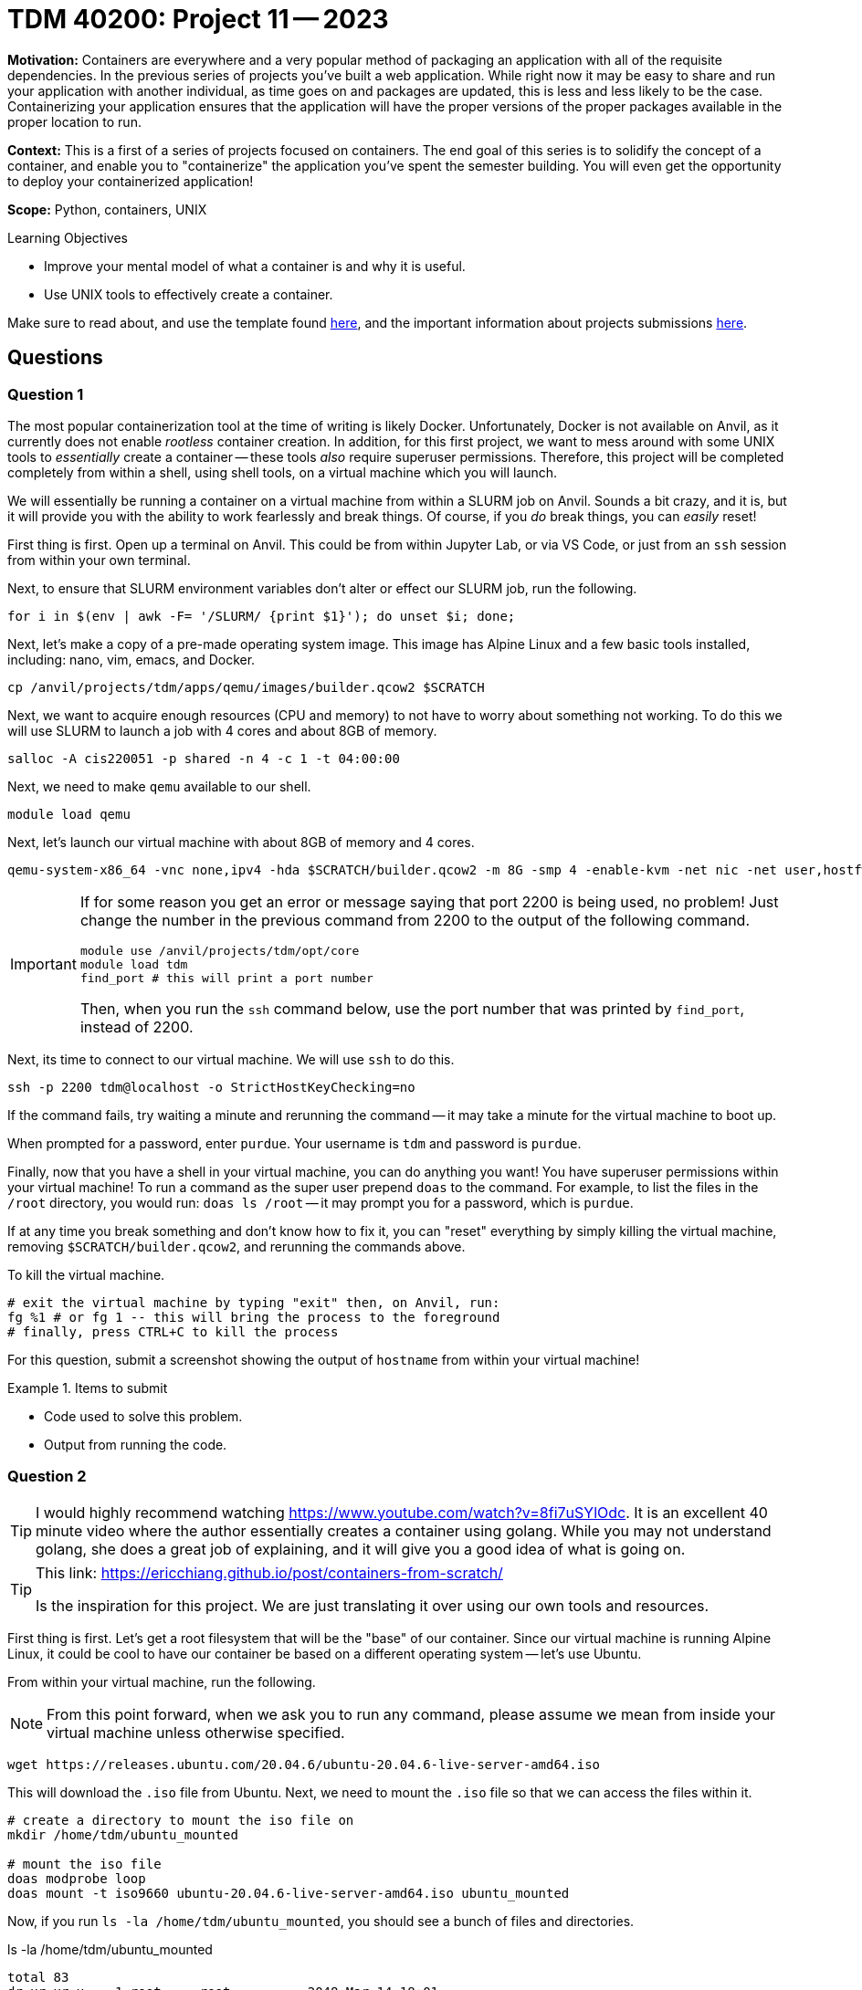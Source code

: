 = TDM 40200: Project 11 -- 2023

**Motivation:** Containers are everywhere and a very popular method of packaging an application with all of the requisite dependencies. In the previous series of projects you've built a web application. While right now it may be easy to share and run your application with another individual, as time goes on and packages are updated, this is less and less likely to be the case. Containerizing your application ensures that the application will have the proper versions of the proper packages available in the proper location to run.

**Context:** This is a first of a series of projects focused on containers. The end goal of this series is to solidify the concept of a container, and enable you to "containerize" the application you've spent the semester building. You will even get the opportunity to deploy your containerized application!

**Scope:** Python, containers, UNIX

.Learning Objectives
****
- Improve your mental model of what a container is and why it is useful.
- Use UNIX tools to effectively create a container.
****

Make sure to read about, and use the template found xref:templates.adoc[here], and the important information about projects submissions xref:submissions.adoc[here].

== Questions

=== Question 1

The most popular containerization tool at the time of writing is likely Docker. Unfortunately, Docker is not available on Anvil, as it currently does not enable _rootless_ container creation. In addition, for this first project, we want to mess around with some UNIX tools to _essentially_ create a container -- these tools _also_ require superuser permissions. Therefore, this project will be completed completely from within a shell, using shell tools, on a virtual machine which you will launch. 

We will essentially be running a container on a virtual machine from within a SLURM job on Anvil. Sounds a bit crazy, and it is, but it will provide you with the ability to work fearlessly and break things. Of course, if you _do_ break things, you can _easily_ reset!

First thing is first. Open up a terminal on Anvil. This could be from within Jupyter Lab, or via VS Code, or just from an `ssh` session from within your own terminal. 

Next, to ensure that SLURM environment variables don't alter or effect our SLURM job, run the following.

[source,bash]
----
for i in $(env | awk -F= '/SLURM/ {print $1}'); do unset $i; done;
----

Next, let's make a copy of a pre-made operating system image. This image has Alpine Linux and a few basic tools installed, including: nano, vim, emacs, and Docker. 

[source,bash]
----
cp /anvil/projects/tdm/apps/qemu/images/builder.qcow2 $SCRATCH
----

Next, we want to acquire enough resources (CPU and memory) to not have to worry about something not working. To do this we will use SLURM to launch a job with 4 cores and about 8GB of memory.

[source,bash]
----
salloc -A cis220051 -p shared -n 4 -c 1 -t 04:00:00
----

Next, we need to make `qemu` available to our shell.

[source,bash]
----
module load qemu
----

Next, let's launch our virtual machine with about 8GB of memory and 4 cores.

[source,bash]
----
qemu-system-x86_64 -vnc none,ipv4 -hda $SCRATCH/builder.qcow2 -m 8G -smp 4 -enable-kvm -net nic -net user,hostfwd=tcp::2200-:22 &
----

[IMPORTANT]
====
If for some reason you get an error or message saying that port 2200 is being used, no problem! Just change the number in the previous command from 2200 to the output of the following command.

[source,bash]
----
module use /anvil/projects/tdm/opt/core
module load tdm
find_port # this will print a port number
----

Then, when you run the `ssh` command below, use the port number that was printed by `find_port`, instead of 2200.
====

Next, its time to connect to our virtual machine. We will use `ssh` to do this.

[source,bash]
----
ssh -p 2200 tdm@localhost -o StrictHostKeyChecking=no
----

If the command fails, try waiting a minute and rerunning the command -- it may take a minute for the virtual machine to boot up.

When prompted for a password, enter `purdue`. Your username is `tdm` and password is `purdue`.

Finally, now that you have a shell in your virtual machine, you can do anything you want! You have superuser permissions within your virtual machine! To run a command as the super user prepend `doas` to the command. For example, to list the files in the `/root` directory, you would run: `doas ls /root` -- it may prompt you for a password, which is `purdue`. 

If at any time you break something and don't know how to fix it, you can "reset" everything by simply killing the virtual machine, removing `$SCRATCH/builder.qcow2`, and rerunning the commands above.

To kill the virtual machine.

[source,bash]
----
# exit the virtual machine by typing "exit" then, on Anvil, run:
fg %1 # or fg 1 -- this will bring the process to the foreground
# finally, press CTRL+C to kill the process
----

For this question, submit a screenshot showing the output of `hostname` from within your virtual machine!

.Items to submit
====
- Code used to solve this problem.
- Output from running the code.
====

=== Question 2

[TIP]
====
I would highly recommend watching https://www.youtube.com/watch?v=8fi7uSYlOdc. It is an excellent 40 minute video where the author essentially creates a container using golang. While you may not understand golang, she does a great job of explaining, and it will give you a good idea of what is going on.
====

[TIP]
====
This link: https://ericchiang.github.io/post/containers-from-scratch/

Is the inspiration for this project. We are just translating it over using our own tools and resources.
====

First thing is first. Let's get a root filesystem that will be the "base" of our container. Since our virtual machine is running Alpine Linux, it could be cool to have our container be based on a different operating system -- let's use Ubuntu.

From within your virtual machine, run the following.

[NOTE]
====
From this point forward, when we ask you to run any command, please assume we mean from inside your virtual machine unless otherwise specified.
====

[source,bash]
----
wget https://releases.ubuntu.com/20.04.6/ubuntu-20.04.6-live-server-amd64.iso
----

This will download the `.iso` file from Ubuntu. Next, we need to mount the `.iso` file so that we can access the files within it.

[source,bash]
----
# create a directory to mount the iso file on
mkdir /home/tdm/ubuntu_mounted

# mount the iso file
doas modprobe loop
doas mount -t iso9660 ubuntu-20.04.6-live-server-amd64.iso ubuntu_mounted
----

Now, if you run `ls -la /home/tdm/ubuntu_mounted`, you should see a bunch of files and directories.

.ls -la /home/tdm/ubuntu_mounted
----
total 83
dr-xr-xr-x    1 root     root          2048 Mar 14 18:01 .
drwxr-sr-x    4 tdm      tdm           4096 Mar 30 11:11 ..
dr-xr-xr-x    1 root     root          2048 Mar 14 18:01 .disk
dr-xr-xr-x    1 root     root          2048 Mar 14 18:01 EFI
dr-xr-xr-x    1 root     root          2048 Mar 14 18:01 boot
dr-xr-xr-x    1 root     root          2048 Mar 14 18:02 casper
dr-xr-xr-x    1 root     root          2048 Mar 14 18:01 dists
dr-xr-xr-x    1 root     root          2048 Mar 14 18:01 install
dr-xr-xr-x    1 root     root         34816 Mar 14 18:01 isolinux
-r--r--r--    1 root     root         27491 Mar 14 18:02 md5sum.txt
dr-xr-xr-x    1 root     root          2048 Mar 14 18:01 pool
dr-xr-xr-x    1 root     root          2048 Mar 14 18:01 preseed
lr-xr-xr-x    1 root     root             1 Mar 14 18:01 ubuntu -> .
----

We want the _filesystem_ from this iso. The filesystem is inside the following file: `/home/tdm/ubuntu_mounted/casper/filesystem.squashfs`. We have to unarchive that file, but before we can do that we need to install a package.

[source,bash]
----
doas apk add squashfs-tools
----

Now, we can unarchive the file.

[source,bash]
----
mkdir /home/tdm/ubuntu_fs
cp /home/tdm/ubuntu_mounted/casper/filesystem.squashfs /home/tdm/ubuntu_fs
cd /home/tdm/ubuntu_fs
doas unsquashfs filesystem.squashfs
cd
mv /home/tdm/ubuntu_fs/squashfs-root /home/tdm/
rm -rf /home/tdm/ubuntu_fs/*
cp -r /home/tdm/squashfs-root/* /home/tdm/ubuntu_fs/

# cleanup
doas umount ubuntu_mounted
rmdir /home/tdm/ubuntu_mounted
doas rm ubuntu-20.04.6-live-server-amd64.iso
doas rm -rf /home/tdm/squashfs-root
----

Finally, inside `/home/tdm/ubuntu_fs`, you should see the root filesystem for Ubuntu.

.ls -la /home/tdm/ubuntu_fs
----
total 72
drwxr-sr-x   18 tdm      tdm           4096 Mar 30 11:29 .
drwxr-sr-x    4 tdm      tdm           4096 Mar 30 11:32 ..
lrwxrwxrwx    1 tdm      tdm              7 Mar 30 11:29 bin -> usr/bin
drwxr-xr-x    2 tdm      tdm           4096 Mar 30 11:29 boot
drwxr-xr-x    5 tdm      tdm           4096 Mar 30 11:29 dev
drwxr-xr-x   95 tdm      tdm           4096 Mar 30 11:29 etc
drwxr-xr-x    2 tdm      tdm           4096 Mar 30 11:29 home
lrwxrwxrwx    1 tdm      tdm              7 Mar 30 11:29 lib -> usr/lib
lrwxrwxrwx    1 tdm      tdm              9 Mar 30 11:29 lib32 -> usr/lib32
lrwxrwxrwx    1 tdm      tdm              9 Mar 30 11:29 lib64 -> usr/lib64
lrwxrwxrwx    1 tdm      tdm             10 Mar 30 11:29 libx32 -> usr/libx32
drwxr-xr-x    2 tdm      tdm           4096 Mar 30 11:29 media
drwxr-xr-x    2 tdm      tdm           4096 Mar 30 11:29 mnt
drwxr-xr-x    2 tdm      tdm           4096 Mar 30 11:29 opt
drwxr-xr-x    2 tdm      tdm           4096 Mar 30 11:29 proc
drwx------    2 tdm      tdm           4096 Mar 30 11:29 root
drwxr-xr-x   11 tdm      tdm           4096 Mar 30 11:29 run
lrwxrwxrwx    1 tdm      tdm              8 Mar 30 11:29 sbin -> usr/sbin
drwxr-xr-x    6 tdm      tdm           4096 Mar 30 11:29 snap
drwxr-xr-x    2 tdm      tdm           4096 Mar 30 11:29 srv
drwxr-xr-x    2 tdm      tdm           4096 Mar 30 11:29 sys
drwxr-xr-t    2 tdm      tdm           4096 Mar 30 11:29 tmp
drwxr-xr-x   14 tdm      tdm           4096 Mar 30 11:29 usr
drwxr-xr-x   13 tdm      tdm           4096 Mar 30 11:29 var
----

Awesome! We are going to use this later!

For this question, please include a screenshot of the final "product" -- the output of the `ls -la` command on the `/home/tdm/ubuntu_fs` directory.

.Items to submit
====
- Code used to solve this problem.
- Output from running the code.
====

=== Question 3

As mentioned before, we are going to follow very closely to https://ericchiang.github.io/post/containers-from-scratch/[this excellent post]. Therefore, the first tool we will be using is `chroot` (think "change root"). `chroot` is a command that allows you to change the root directory of the current process and its children. 

Currently, our root filesystem (in Alpine Linux _of_ Alpine Linux) is the following:

.ls -la /
----
total 85
drwxr-xr-x   22 root     root          4096 Feb  8 09:06 .
drwxr-xr-x   22 root     root          4096 Feb  8 09:06 ..
drwxr-xr-x    2 root     root          4096 Mar 30 11:22 bin
drwxr-xr-x    3 root     root          1024 Feb  8 09:14 boot
drwxr-xr-x   13 root     root          3120 Mar 30 10:56 dev
drwxr-xr-x   35 root     root          4096 Mar 30 10:56 etc
drwxr-xr-x    4 root     root          4096 Mar 30 10:10 home
drwxr-xr-x   10 root     root          4096 Feb  8 09:14 lib
drwx------    2 root     root         16384 Feb  8 08:59 lost+found
drwxr-xr-x    5 root     root          4096 Feb  8 08:59 media
drwxr-xr-x    2 root     root          4096 Feb  8 08:59 mnt
drwxr-xr-x    3 root     root          4096 Feb  8 09:19 opt
dr-xr-xr-x  149 root     root             0 Mar 30 10:56 proc
drwx------    2 root     root          4096 Feb  8 09:09 root
drwxr-xr-x    8 root     root           440 Mar 30 11:11 run
drwxr-xr-x    2 root     root         12288 Feb  8 09:16 sbin
drwxr-xr-x    2 root     root          4096 Feb  8 08:59 srv
drwxr-xr-x    2 root     root          4096 Feb  8 09:06 swap
dr-xr-xr-x   13 root     root             0 Mar 30 10:56 sys
drwxrwxrwt    4 root     root            80 Mar 30 10:56 tmp
drwxr-xr-x    9 root     root          4096 Mar 30 10:17 usr
drwxr-xr-x   13 root     root          4096 Mar 30 10:17 var
----

We want to make it so that our root filesystem is the contents of our `ubuntu_fs` directory. To do this, we will use the `chroot` command.

[source,bash]
----
doas chroot /home/tdm/ubuntu_fs /bin/bash
----

This will result in running the `/bin/bash` shell where the root filesystem is the contents of the `/home/tdm/ubuntu_fs` directory. You'll have a `bash` shell _inside_ this directory. As a result, for example, you could run commands only available in Ubuntu:

[source,bash]
----
lsb_release -a
----

As you will be able to see, in _this_ shell, the root filesystem is the contents of the `/home/tdm/ubuntu_fs` directory:

.ls -la /
----
total 72
drwxr-sr-x 18 1001 1001 4096 Mar 30 16:29 .
drwxr-sr-x 18 1001 1001 4096 Mar 30 16:29 ..
lrwxrwxrwx  1 1001 1001    7 Mar 30 16:29 bin -> usr/bin
drwxr-xr-x  2 1001 1001 4096 Mar 30 16:29 boot
drwxr-xr-x  5 1001 1001 4096 Mar 30 16:29 dev
drwxr-xr-x 95 1001 1001 4096 Mar 30 16:29 etc
drwxr-xr-x  2 1001 1001 4096 Mar 30 16:29 home
lrwxrwxrwx  1 1001 1001    7 Mar 30 16:29 lib -> usr/lib
lrwxrwxrwx  1 1001 1001    9 Mar 30 16:29 lib32 -> usr/lib32
lrwxrwxrwx  1 1001 1001    9 Mar 30 16:29 lib64 -> usr/lib64
lrwxrwxrwx  1 1001 1001   10 Mar 30 16:29 libx32 -> usr/libx32
drwxr-xr-x  2 1001 1001 4096 Mar 30 16:29 media
drwxr-xr-x  2 1001 1001 4096 Mar 30 16:29 mnt
drwxr-xr-x  2 1001 1001 4096 Mar 30 16:29 opt
drwxr-xr-x  2 1001 1001 4096 Mar 30 16:29 proc
drwx------  2 1001 1001 4096 Mar 30 16:29 root
drwxr-xr-x 11 1001 1001 4096 Mar 30 16:29 run
lrwxrwxrwx  1 1001 1001    8 Mar 30 16:29 sbin -> usr/sbin
drwxr-xr-x  6 1001 1001 4096 Mar 30 16:29 snap
drwxr-xr-x  2 1001 1001 4096 Mar 30 16:29 srv
drwxr-xr-x  2 1001 1001 4096 Mar 30 16:29 sys
drwxr-xr-t  2 1001 1001 4096 Mar 30 16:38 tmp
drwxr-xr-x 14 1001 1001 4096 Mar 30 16:29 usr
drwxr-xr-x 13 1001 1001 4096 Mar 30 16:29 var
----

So, when in this shell, running `ls -la` is actually running `/home/tdm/ubuntu_fs/usr/bin/ls -la`. Very cool! This is pretty powerful already and may even _feel_ kind of like a container! Let's test out how isolated we are. Open _another_ terminal and connect to your virtual machine from that terminal as well. This will involve first using `ssh` to connect to the backend where your SLURM job is running, and then using `ssh` to connect to your virtual machine from there. 

[source,bash]
----
ssh a240.anvil.rcac.purdue.edu # connect to the given backend -- in my case, it was a240 -- yours may be different! 
ssh -p 2200 tdm@localhost -o StrictHostKeyChecking=no # connect to the virtual machine
----

Once you are connected to your virtual machine, run the following command:

[source,bash]
----
top
----

Now, in your `chroot` "jail", run the following command:

[source,bash]
----
mount -t proc proc /proc
ps aux | grep -i top
----

If done correctly, you likely saw output similar to the following.

----
1001      2617  0.0  0.0   1624   960 ?        S+   16:49   0:00 top
root      2622  0.0  0.0   3312   720 ?        S+   16:50   0:00 grep --color=auto -i top
----

We are _inside_ our container, yet we can see the `top` command running on our VM. We are clearly _not_ isolated enough! In fact, from within our "container" we could probably even kill the `top` process that is outside of our "container":

[source,bash]
----
pkill top

# after running this from inside our "container" switch tabs and you'll find that the top process stopped running!
----

To fix this, we need to create a _namespace_. 

[quote, Eric Chiang, https://ericchiang.github.io/post/containers-from-scratch/]
____
Namespaces allow us to create restricted views of systems like the process tree, network interfaces, and mounts.

Creating namespace is super easy, just a single syscall with one argument, unshare. The unshare command line tool gives us a nice wrapper around this syscall and lets us setup namespaces manually. In this case, we will create a PID namespace for the shell, then execute the chroot like the last example.
____

Let's test this out. First, exit our "container" by running `exit`. If you properly exited, the following command will no longer work.

[source,bash]
----
lsb_release -a
----

Now, let's use `unshare` to create a new _process_ or _PID_ namespace.

[source,bash]
----
doas unshare -p -f --mount-proc=/home/tdm/ubuntu_fs/proc chroot /home/tdm/ubuntu_fs /bin/bash
----

Upon success, you will now find that our shell `/bin/bash` seems to think it is process 1!

[source,bash]
----
ps aux
----

.output
----
USER       PID %CPU %MEM    VSZ   RSS TTY      STAT START   TIME COMMAND
root         1  0.0  0.0   4248  3428 ?        S    16:59   0:00 /bin/bash
root        12  0.0  0.0   5900  2764 ?        R+   17:00   0:00 ps aux
----

We are one step closer! For this question, include a series of screenshots showing your terminal input and output.

.Items to submit
====
- Code used to solve this problem.
- Output from running the code.
====

=== Question 4

Finally, another key component of a container is limiting resources. Eric mentions that it doesn't make a lot of sense to have isolated processes if they can still eat up all of the system CPU and memory and potentially even cause other processes from the host system to crash. This is where `cgroups` (control groups) come in. 

Using `cgroups` we can limit the resources a process can use. For example, we could limit the CPUs or the memory of a process. That is exactly what we will do! Let's start by restricting the cores our container can use. 

On the virtual machine, outside of the container, run the following.

[source,bash]
----
doas su # become the superuser/root

mkdir /sys/fs/cgroup/cpuset/tdm # create a directory for our cpuset cgroup

ps aux # search for the PID of /bin/bash with unshare, mine was 2627
echo 0 > /sys/fs/cgroup/cpuset/tdm/cpuset.mems
echo 0 > /sys/fs/cgroup/cpuset/tdm/cpuset.cpus
echo 2627 > /sys/fs/cgroup/cpuset/tdm/tasks

# this limits the task with PID 2627 to only use CPU 0

mkdir /sys/fs/cgroup/memory/tdm # create a directory for our memory cgroup

# in addition, lets disable swap
echo 0 > /sys/fs/cgroup/memory/tdm/memory.swappiness

# lets also limit the memory to 100 MB
echo 100000000 > /sys/fs/cgroup/memory/tdm/memory.limit_in_bytes

echo 2627 > /sys/fs/cgroup/memory/tdm/tasks
----

Let's test out the memory cgroup by creating the following `hungry.py` Python script and running it from within our container.

.hungry.py
[source,python]
----
x = bytearray(1024*1024*50)
print("Used 50")
y = bytearray(1024*1024*50)
print("Used 100")
z = bytearray(1024*1024*50)
print("Used 150")
----

Now, running `python3 hungry.py` from within our container should yield:

.output
----
Used 50
Killed
----

Very cool! Now the process was killed because it exceeded the memory limit we set! Hopefully this project demonstrated that containers are easier than they may seem! Of course, these examples are not complete, and containers and various utilities provided by a tool like Docker are both more feature-rich and sound, however, we hope that this demystified things a little bit. 

[NOTE]
====
There will still be a variety of things that aren't functioning the same way a true container would. For example, running `hostname newhost` in the container would also change the hostname of the VM. You could fix this by adding `--uts` to your `unshare` command. Again, this is just to show you that containers are really just a filesystem + some system calls to isolate the process.
====

For this question, like the previous questions, just include some screenshots of your terminals input and output that demonstrate you were able to see the expected results.

.Items to submit
====
- Code used to solve this problem.
- Output from running the code.
====

[WARNING]
====
_Please_ make sure to double check that your submission is complete, and contains all of your code and output before submitting. If you are on a spotty internet connection, it is recommended to download your submission after submitting it to make sure what you _think_ you submitted, was what you _actually_ submitted.

In addition, please review our xref:projects:current-projects:submissions.adoc[submission guidelines] before submitting your project.
====